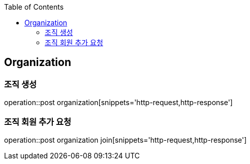:doctype: book
:icons: font
:source-highlighter: highlightjs
:toc: left
:toclevels: 4

== Organization

=== 조직 생성

operation::post organization[snippets='http-request,http-response']

=== 조직 회원 추가 요청

operation::post organization join[snippets='http-request,http-response']
